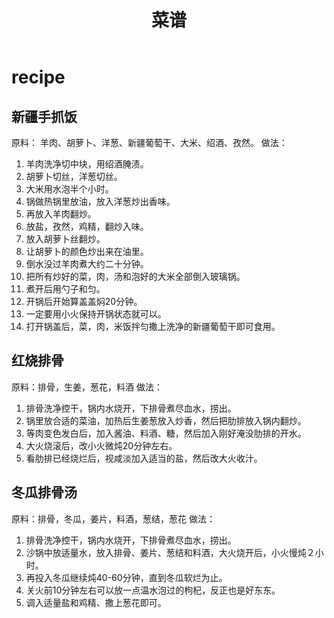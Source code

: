 * recipe
#+TITLE: 菜谱

** 新疆手抓饭
原料： 羊肉、胡萝卜、洋葱、新疆葡萄干、大米、绍酒、孜然。
做法：
   0. 羊肉洗净切中块，用绍酒腌渍。
   0. 胡萝卜切丝，洋葱切丝。
   0. 大米用水泡半个小时。
   0. 锅做热锅里放油，放入洋葱炒出香味。
   0. 再放入羊肉翻炒。
   0. 放盐，孜然，鸡精，翻炒入味。
   0. 放入胡萝卜丝翻炒。
   0. 让胡萝卜的颜色炒出来在油里。
   0. 倒水没过羊肉煮大约二十分钟。
   0. 把所有炒好的菜，肉，汤和泡好的大米全部倒入玻璃锅。
   0. 煮开后用勺子和匀。
   0. 开锅后开始算盖盖焖20分钟。
   0. 一定要用小火保持开锅状态就可以。
   0. 打开锅盖后，菜，肉，米饭拌匀撒上洗净的新疆葡萄干即可食用。

** 红烧排骨
原料：排骨，生姜，葱花，料酒
做法：
   0. 排骨洗净控干，锅内水烧开，下排骨煮尽血水，捞出。
   0. 锅里放合适的菜油，加热后生姜葱放入炒香，然后把肋排放入锅内翻炒。
   0. 等肉变色发白后，加入酱油、料酒、糖，然后加入刚好淹没肋排的开水。
   0. 大火烧滚后，改小火微炖20分钟左右。
   0. 看肋排已经烧烂后，视咸淡加入适当的盐，然后改大火收汁。

** 冬瓜排骨汤
原料：排骨，冬瓜，姜片，料酒，葱结，葱花
做法：
   0. 排骨洗净控干，锅内水烧开，下排骨煮尽血水，捞出。
   0. 沙锅中放适量水，放入排骨、姜片、葱结和料酒，大火烧开后，小火慢炖２小时。
   0. 再投入冬瓜继续炖40-60分钟，直到冬瓜软烂为止。
   0. 关火前10分钟左右可以放一点温水泡过的枸杞，反正也是好东东。
   0. 调入适量盐和鸡精、撒上葱花即可。
